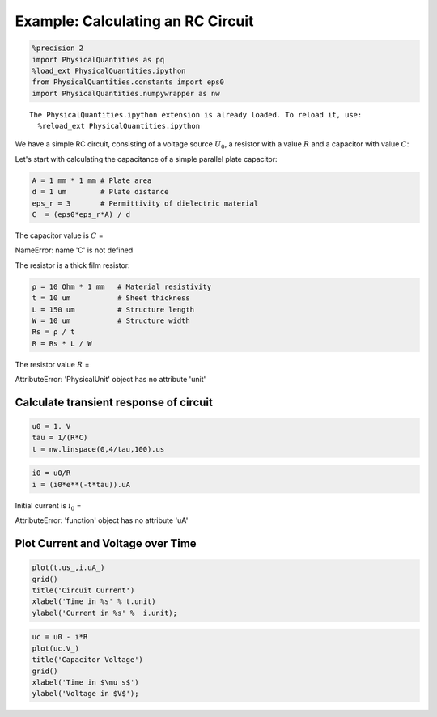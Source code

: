 
Example: Calculating an RC Circuit
==================================

.. code:: python

    %precision 2
    import PhysicalQuantities as pq
    %load_ext PhysicalQuantities.ipython
    from PhysicalQuantities.constants import eps0
    import PhysicalQuantities.numpywrapper as nw


.. parsed-literal::

    The PhysicalQuantities.ipython extension is already loaded. To reload it, use:
      %reload_ext PhysicalQuantities.ipython
    

We have a simple RC circuit, consisting of a voltage source :math:`U_0`,
a resistor with a value :math:`R` and a capacitor with value :math:`C`:



Let's start with calculating the capacitance of a simple parallel plate
capacitor:

.. code:: python

    A = 1 mm * 1 mm # Plate area
    d = 1 um        # Plate distance
    eps_r = 3       # Permittivity of dielectric material
    C  = (eps0*eps_r*A) / d

The capacitor value is :math:`C` =

.. raw:: html

   <p>

NameError: name 'C' is not defined

.. raw:: html

   </p>

The resistor is a thick film resistor:

.. code:: python

    ρ = 10 Ohm * 1 mm   # Material resistivity
    t = 10 um           # Sheet thickness
    L = 150 um          # Structure length
    W = 10 um           # Structure width
    Rs = ρ / t 
    R = Rs * L / W

The resistor value :math:`R` =

.. raw:: html

   <p>

AttributeError: 'PhysicalUnit' object has no attribute 'unit'

.. raw:: html

   </p>

Calculate transient response of circuit
---------------------------------------

.. code:: python

    u0 = 1. V
    tau = 1/(R*C)
    t = nw.linspace(0,4/tau,100).us

.. code:: python

    i0 = u0/R
    i = (i0*e**(-t*tau)).uA

Initial current is :math:`i_0` =

.. raw:: html

   <p>

AttributeError: 'function' object has no attribute 'uA'

.. raw:: html

   </p>

Plot Current and Voltage over Time
----------------------------------

.. code:: python

    plot(t.us_,i.uA_)
    grid()
    title('Circuit Current')
    xlabel('Time in %s' % t.unit)
    ylabel('Current in %s' %  i.unit);



.. image:: pq-example_files/pq-example_15_0.png


.. code:: python

    uc = u0 - i*R
    plot(uc.V_)
    title('Capacitor Voltage')
    grid()
    xlabel('Time in $\mu s$')
    ylabel('Voltage in $V$');



.. image:: pq-example_files/pq-example_16_0.png


